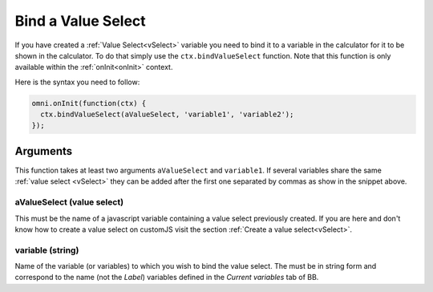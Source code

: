 Bind a Value Select
-------------------

If you have created a :ref:`Value Select<vSelect>` variable you need to bind it
to a variable in the calculator for it to be shown in the calculator. To do
that simply use the ``ctx.bindValueSelect`` function. Note that this function
is only available within the :ref:`onInit<onInit>` context.

Here is the syntax you need to follow:

.. code-block:: javascript

    omni.onInit(function(ctx) {
      ctx.bindValueSelect(aValueSelect, 'variable1', 'variable2');
    });

Arguments
~~~~~~~~~

This function takes at least two arguments ``aValueSelect`` and ``variable1``.  If several variables share the same :ref:`value select <vSelect>` they can be added after the first one separated by commas as show in the snippet above.

aValueSelect (value select)
^^^^^^^^^^^^^^^^^^^^^^^^^^^

This must be the name of a javascript variable containing a value select
previously created. If you are here and don't know how to create a value select
on customJS visit the section :ref:`Create a value select<vSelect>`.


variable (string)
^^^^^^^^^^^^^^^^^

Name of the variable (or variables) to which you wish to bind the value select.  The must be in string form and correspond to the name (not the `Label`) variables defined in the `Current variables` tab of BB.
    
+---------------+----------------------+----------+---------------------------------------------------------------------------+
| Name         | Type                  | Required | Description                                                               |       |
+===============+======================+==========+===========================================================================+
| valueSelect   | ValueSelect          | Yes      | value select variable previously created                                  |
+---------------+----------------------+----------+---------------------------------------------------------------------------+
| variables     | string (one or more) | Yes      | Name(s) of the variable(s) to which you want to associate the value select|
+---------------+---------------------------+----------+----------------------------------------------------------------------+
